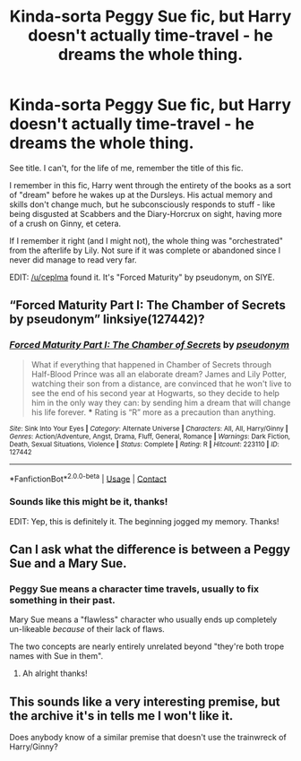#+TITLE: Kinda-sorta Peggy Sue fic, but Harry doesn't actually time-travel - he dreams the whole thing.

* Kinda-sorta Peggy Sue fic, but Harry doesn't actually time-travel - he dreams the whole thing.
:PROPERTIES:
:Author: PsiGuy60
:Score: 14
:DateUnix: 1607795568.0
:DateShort: 2020-Dec-12
:FlairText: What's That Fic? FOUND.
:END:
See title. I can't, for the life of me, remember the title of this fic.

I remember in this fic, Harry went through the entirety of the books as a sort of "dream" before he wakes up at the Dursleys. His actual memory and skills don't change much, but he subconsciously responds to stuff - like being disgusted at Scabbers and the Diary-Horcrux on sight, having more of a crush on Ginny, et cetera.

If I remember it right (and I might not), the whole thing was "orchestrated" from the afterlife by Lily. Not sure if it was complete or abandoned since I never did manage to read very far.

EDIT: [[/u/ceplma]] found it. It's "Forced Maturity" by pseudonym, on SIYE.


** “Forced Maturity Part I: The Chamber of Secrets by pseudonym” linksiye(127442)?
:PROPERTIES:
:Author: ceplma
:Score: 8
:DateUnix: 1607795905.0
:DateShort: 2020-Dec-12
:END:

*** [[http://www.siye.co.uk/viewstory.php?sid=127442][*/Forced Maturity Part I: The Chamber of Secrets/*]] by [[http://www.siye.co.uk/viewuser.php?uid=9893][/pseudonym/]]

#+begin_quote
  What if everything that happened in Chamber of Secrets through Half-Blood Prince was all an elaborate dream? James and Lily Potter, watching their son from a distance, are convinced that he won't live to see the end of his second year at Hogwarts, so they decide to help him in the only way they can: by sending him a dream that will change his life forever. *** Rating is “R” more as a precaution than anything.
#+end_quote

^{/Site/: Sink Into Your Eyes *|* /Category/: Alternate Universe *|* /Characters/: All, All, Harry/Ginny *|* /Genres/: Action/Adventure, Angst, Drama, Fluff, General, Romance *|* /Warnings/: Dark Fiction, Death, Sexual Situations, Violence *|* /Status/: Complete *|* /Rating/: R *|* /Hitcount/: 223110 *|* /ID/: 127442}

--------------

*FanfictionBot*^{2.0.0-beta} | [[https://github.com/FanfictionBot/reddit-ffn-bot/wiki/Usage][Usage]] | [[https://www.reddit.com/message/compose?to=tusing][Contact]]
:PROPERTIES:
:Author: FanfictionBot
:Score: 2
:DateUnix: 1607795924.0
:DateShort: 2020-Dec-12
:END:


*** Sounds like this might be it, thanks!

EDIT: Yep, this is definitely it. The beginning jogged my memory. Thanks!
:PROPERTIES:
:Author: PsiGuy60
:Score: 1
:DateUnix: 1607795965.0
:DateShort: 2020-Dec-12
:END:


** Can I ask what the difference is between a Peggy Sue and a Mary Sue.
:PROPERTIES:
:Author: simfriek
:Score: 1
:DateUnix: 1607810286.0
:DateShort: 2020-Dec-13
:END:

*** Peggy Sue means a character time travels, usually to fix something in their past.

Mary Sue means a "flawless" character who usually ends up completely un-likeable /because/ of their lack of flaws.

The two concepts are nearly entirely unrelated beyond "they're both trope names with Sue in them".
:PROPERTIES:
:Author: PsiGuy60
:Score: 7
:DateUnix: 1607810655.0
:DateShort: 2020-Dec-13
:END:

**** Ah alright thanks!
:PROPERTIES:
:Author: simfriek
:Score: 1
:DateUnix: 1607810881.0
:DateShort: 2020-Dec-13
:END:


** This sounds like a very interesting premise, but the archive it's in tells me I won't like it.

Does anybody know of a similar premise that doesn't use the trainwreck of Harry/Ginny?
:PROPERTIES:
:Author: JennaSayquah
:Score: 0
:DateUnix: 1607884399.0
:DateShort: 2020-Dec-13
:END:
